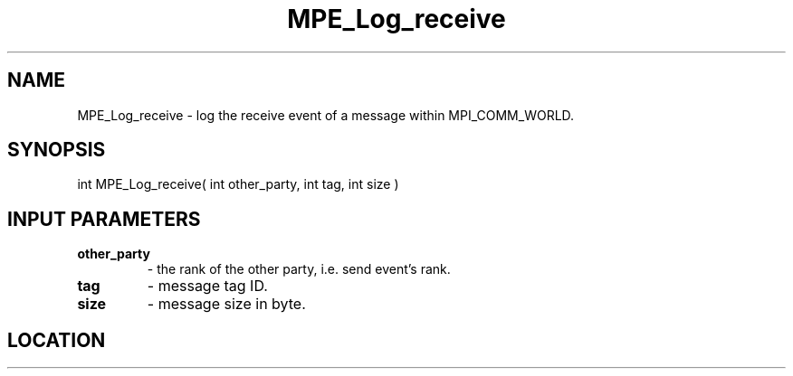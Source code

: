 .TH MPE_Log_receive 3 "8/5/2007" " " "MPE"
.SH NAME
MPE_Log_receive \-  log the receive event of a message within MPI_COMM_WORLD. 
.SH SYNOPSIS
.nf
int MPE_Log_receive( int other_party, int tag, int size )
.fi
.SH INPUT PARAMETERS
.PD 0
.TP
.B other_party   
- the rank of the other party, i.e. send event's rank.
.PD 1
.PD 0
.TP
.B tag           
- message tag ID.
.PD 1
.PD 0
.TP
.B size          
- message size in byte.
.PD 1
.SH LOCATION
../src/logging/src/mpe_log.c
